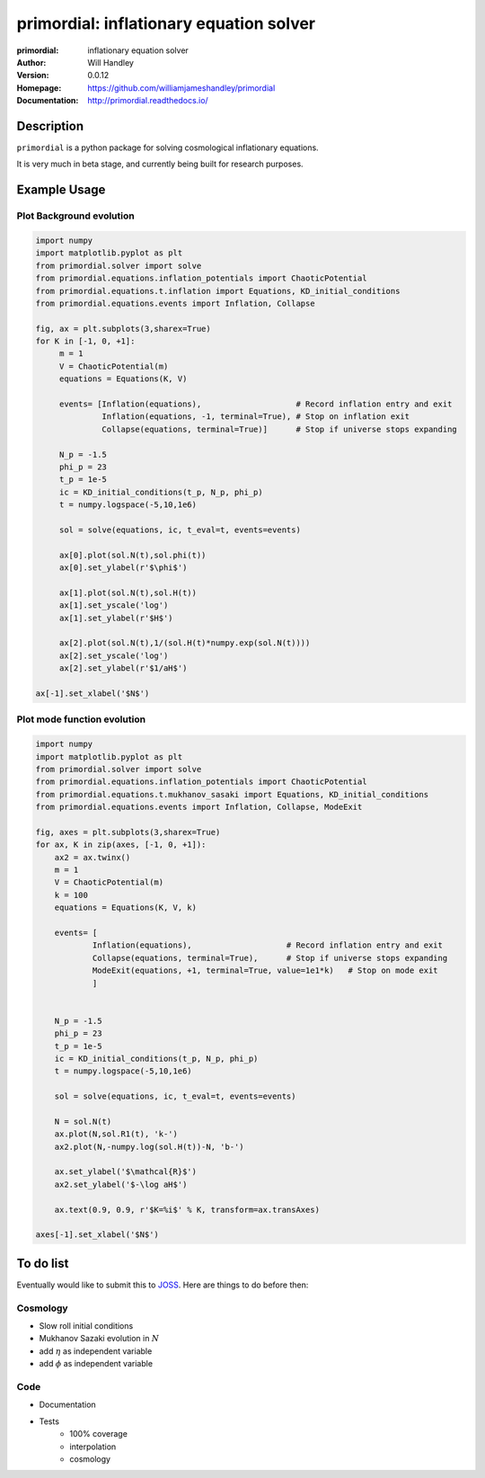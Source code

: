 ========================================
primordial: inflationary equation solver
========================================
:primordial: inflationary equation solver
:Author: Will Handley
:Version: 0.0.12
:Homepage: https://github.com/williamjameshandley/primordial
:Documentation: http://primordial.readthedocs.io/

.. image:: https://travis-ci.org/williamjameshandley/primordial.svg?branch=master
   :target: https://travis-ci.org/williamjameshandley/primordial
   :alt: Build Status
.. image:: https://codecov.io/gh/williamjameshandley/primordial/branch/master/graph/badge.svg
   :target: https://codecov.io/gh/williamjameshandley/primordial
   :alt: Test Coverage Status
.. image:: https://badge.fury.io/py/primordial.svg
   :target: https://badge.fury.io/py/primordial
   :alt: PyPi location
.. image:: https://readthedocs.org/projects/primordial/badge/?version=latest
   :target: https://primordial.readthedocs.io/en/latest/?badge=latest
   :alt: Documentation Status
.. image:: https://zenodo.org/badge/150298714.svg
   :target: https://zenodo.org/badge/latestdoi/150298714
   :alt: Permanent DOI for this release



Description
===========

``primordial`` is a python package for solving cosmological inflationary equations.

It is very much in beta stage, and currently being built for research purposes.


Example Usage
=============

Plot Background evolution
-------------------------
.. code:: python

    import numpy
    import matplotlib.pyplot as plt
    from primordial.solver import solve
    from primordial.equations.inflation_potentials import ChaoticPotential
    from primordial.equations.t.inflation import Equations, KD_initial_conditions
    from primordial.equations.events import Inflation, Collapse
    
    fig, ax = plt.subplots(3,sharex=True)
    for K in [-1, 0, +1]:
         m = 1
         V = ChaoticPotential(m)
         equations = Equations(K, V)
    
         events= [Inflation(equations),                    # Record inflation entry and exit 
                  Inflation(equations, -1, terminal=True), # Stop on inflation exit
                  Collapse(equations, terminal=True)]      # Stop if universe stops expanding
    
         N_p = -1.5
         phi_p = 23
         t_p = 1e-5
         ic = KD_initial_conditions(t_p, N_p, phi_p)
         t = numpy.logspace(-5,10,1e6)
    
         sol = solve(equations, ic, t_eval=t, events=events)
    
         ax[0].plot(sol.N(t),sol.phi(t))
         ax[0].set_ylabel(r'$\phi$')
    
         ax[1].plot(sol.N(t),sol.H(t))
         ax[1].set_yscale('log')
         ax[1].set_ylabel(r'$H$')
    
         ax[2].plot(sol.N(t),1/(sol.H(t)*numpy.exp(sol.N(t))))
         ax[2].set_yscale('log')
         ax[2].set_ylabel(r'$1/aH$')
         
    ax[-1].set_xlabel('$N$')

|image0|

Plot mode function evolution
----------------------------
.. code:: python

    import numpy
    import matplotlib.pyplot as plt
    from primordial.solver import solve
    from primordial.equations.inflation_potentials import ChaoticPotential
    from primordial.equations.t.mukhanov_sasaki import Equations, KD_initial_conditions
    from primordial.equations.events import Inflation, Collapse, ModeExit

    fig, axes = plt.subplots(3,sharex=True)
    for ax, K in zip(axes, [-1, 0, +1]):
        ax2 = ax.twinx()
        m = 1
        V = ChaoticPotential(m)
        k = 100
        equations = Equations(K, V, k)

        events= [
                Inflation(equations),                    # Record inflation entry and exit
                Collapse(equations, terminal=True),      # Stop if universe stops expanding
                ModeExit(equations, +1, terminal=True, value=1e1*k)   # Stop on mode exit
                ]


        N_p = -1.5
        phi_p = 23
        t_p = 1e-5
        ic = KD_initial_conditions(t_p, N_p, phi_p)
        t = numpy.logspace(-5,10,1e6)

        sol = solve(equations, ic, t_eval=t, events=events)

        N = sol.N(t)
        ax.plot(N,sol.R1(t), 'k-')
        ax2.plot(N,-numpy.log(sol.H(t))-N, 'b-')

        ax.set_ylabel('$\mathcal{R}$')
        ax2.set_ylabel('$-\log aH$')

        ax.text(0.9, 0.9, r'$K=%i$' % K, transform=ax.transAxes)

    axes[-1].set_xlabel('$N$')


|image1|


.. |image0| image:: https://raw.githubusercontent.com/williamjameshandley/primordial/master/figures/background.png
.. |image1| image:: https://raw.githubusercontent.com/williamjameshandley/primordial/master/figures/ms.png 

To do list
==========
Eventually would like to submit this to `JOSS <https://joss.theoj.org/>`_. Here are things to do before then:

Cosmology
---------
* Slow roll initial conditions
* Mukhanov Sazaki evolution in :math:`N`
* add :math:`\eta` as independent variable
* add :math:`\phi` as independent variable

Code
----
* Documentation
* Tests
   * 100% coverage
   * interpolation
   * cosmology
